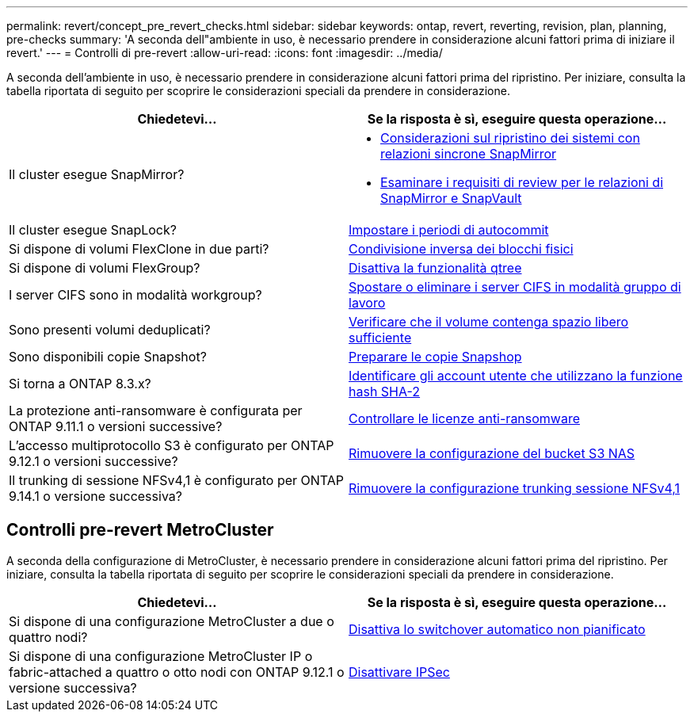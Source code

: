 ---
permalink: revert/concept_pre_revert_checks.html 
sidebar: sidebar 
keywords: ontap, revert, reverting, revision, plan, planning, pre-checks 
summary: 'A seconda dell"ambiente in uso, è necessario prendere in considerazione alcuni fattori prima di iniziare il revert.' 
---
= Controlli di pre-revert
:allow-uri-read: 
:icons: font
:imagesdir: ../media/


[role="lead"]
A seconda dell'ambiente in uso, è necessario prendere in considerazione alcuni fattori prima del ripristino. Per iniziare, consulta la tabella riportata di seguito per scoprire le considerazioni speciali da prendere in considerazione.

[cols="2*"]
|===
| Chiedetevi... | Se la risposta è *sì*, eseguire questa operazione... 


| Il cluster esegue SnapMirror?  a| 
* xref:concept_consideration_for_reverting_systems_with_snapmirror_synchronous_relationships.html[Considerazioni sul ripristino dei sistemi con relazioni sincrone SnapMirror]
* xref:concept_reversion_requirements_for_snapmirror_and_snapvault_relationships.html[Esaminare i requisiti di review per le relazioni di SnapMirror e SnapVault]




| Il cluster esegue SnapLock? | xref:task_setting_autocommit_periods_for_snaplock_volumes_before_reverting.html[Impostare i periodi di autocommit] 


| Si dispone di volumi FlexClone in due parti? | xref:task_reverting_the_physical_block_sharing_in_split_flexclone_volumes.html[Condivisione inversa dei blocchi fisici] 


| Si dispone di volumi FlexGroup? | xref:task_disabling_qtrees_in_flexgroup_volumes_before_reverting.html[Disattiva la funzionalità qtree] 


| I server CIFS sono in modalità workgroup? | xref:task_identifying_and_moving_cifs_servers_in_workgroup_mode.html[Spostare o eliminare i server CIFS in modalità gruppo di lavoro] 


| Sono presenti volumi deduplicati? | xref:task_reverting_systems_with_deduplicated_volumes.html[Verificare che il volume contenga spazio libero sufficiente] 


| Sono disponibili copie Snapshot? | xref:task_preparing_snapshot_copies_before_reverting.html[Preparare le copie Snapshop] 


| Si torna a ONTAP 8.3.x? | xref:identify-user-sha2-hash-user-accounts.html[Identificare gli account utente che utilizzano la funzione hash SHA-2] 


| La protezione anti-ransomware è configurata per ONTAP 9.11.1 o versioni successive? | xref:anti-ransomware-license-task.html[Controllare le licenze anti-ransomware] 


| L'accesso multiprotocollo S3 è configurato per ONTAP 9.12.1 o versioni successive? | xref:remove-nas-bucket-task.html[Rimuovere la configurazione del bucket S3 NAS] 


| Il trunking di sessione NFSv4,1 è configurato per ONTAP 9.14.1 o versione successiva? | xref:remove-nfs-trunking-task.html[Rimuovere la configurazione trunking sessione NFSv4,1] 
|===


== Controlli pre-revert MetroCluster

A seconda della configurazione di MetroCluster, è necessario prendere in considerazione alcuni fattori prima del ripristino. Per iniziare, consulta la tabella riportata di seguito per scoprire le considerazioni speciali da prendere in considerazione.

[cols="2*"]
|===
| Chiedetevi... | Se la risposta è *sì*, eseguire questa operazione... 


| Si dispone di una configurazione MetroCluster a due o quattro nodi? | xref:task_disable_asuo.html[Disattiva lo switchover automatico non pianificato] 


| Si dispone di una configurazione MetroCluster IP o fabric-attached a quattro o otto nodi con ONTAP 9.12.1 o versione successiva? | xref:task-disable-ipsec.html [Disattivare IPSec] 
|===